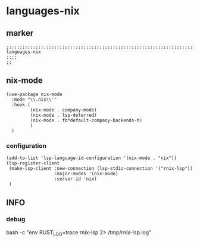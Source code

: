 * languages-nix
** marker
#+begin_src elisp
  ;;;;;;;;;;;;;;;;;;;;;;;;;;;;;;;;;;;;;;;;;;;;;;;;;;;;;;;;;;;;;;;;;;;;;;;;;;;;;;;;;;;;;;;;;;;;;;;;;;;;; languages-nix
  ;;;;
  ;;
#+end_src
** nix-mode
#+begin_src elisp
  (use-package nix-mode
    :mode "\\.nix\\'"
    :hook (
           (nix-mode . company-mode)
           (nix-mode . lsp-deferred)
           (nix-mode . fb*default-company-backends-h)
           )
    )
#+end_src
*** configuration
#+begin_src elisp
  (add-to-list 'lsp-language-id-configuration '(nix-mode . "nix"))
  (lsp-register-client
   (make-lsp-client :new-connection (lsp-stdio-connection '("rnix-lsp"))
                    :major-modes '(nix-mode)
                    :server-id 'nix)
   )
#+end_src
** INFO
*** debug
#+begin_example shell
  bash -c "env RUST_LOG=trace rnix-lsp 2> /tmp/rnix-lsp.log"
#+end_example
